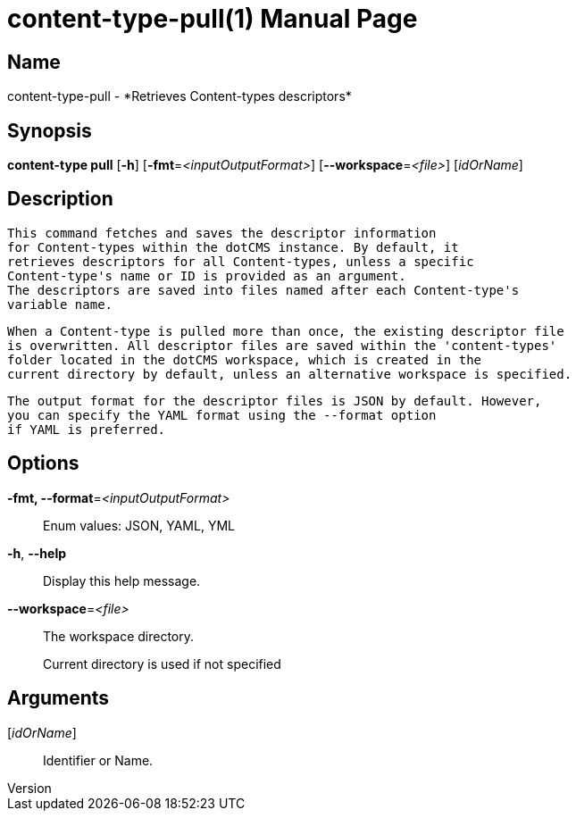 // tag::picocli-generated-full-manpage[]
// tag::picocli-generated-man-section-header[]
:doctype: manpage
:revnumber: 
:manmanual: Content-type Manual
:mansource: 
:man-linkstyle: pass:[blue R < >]
= content-type-pull(1)

// end::picocli-generated-man-section-header[]

// tag::picocli-generated-man-section-name[]
== Name

content-type-pull - *Retrieves Content-types descriptors*

// end::picocli-generated-man-section-name[]

// tag::picocli-generated-man-section-synopsis[]
== Synopsis

*content-type pull* [*-h*] [*-fmt*=_<inputOutputFormat>_] [*--workspace*=_<file>_]
                  [_idOrName_]

// end::picocli-generated-man-section-synopsis[]

// tag::picocli-generated-man-section-description[]
== Description

  This command fetches and saves the descriptor information
  for Content-types within the dotCMS instance. By default, it
  retrieves descriptors for all Content-types, unless a specific
  Content-type's name or ID is provided as an argument.
  The descriptors are saved into files named after each Content-type's
  variable name.

  When a Content-type is pulled more than once, the existing descriptor file
  is overwritten. All descriptor files are saved within the 'content-types'
  folder located in the dotCMS workspace, which is created in the
  current directory by default, unless an alternative workspace is specified.

  The output format for the descriptor files is JSON by default. However,
  you can specify the YAML format using the --format option
  if YAML is preferred.


// end::picocli-generated-man-section-description[]

// tag::picocli-generated-man-section-options[]
== Options

*-fmt, --format*=_<inputOutputFormat>_::
  Enum values: JSON, YAML, YML

*-h*, *--help*::
  Display this help message.

*--workspace*=_<file>_::
  The workspace directory.
+
Current directory is used if not specified

// end::picocli-generated-man-section-options[]

// tag::picocli-generated-man-section-arguments[]
== Arguments

[_idOrName_]::
  Identifier or Name.

// end::picocli-generated-man-section-arguments[]

// tag::picocli-generated-man-section-commands[]
// end::picocli-generated-man-section-commands[]

// tag::picocli-generated-man-section-exit-status[]
// end::picocli-generated-man-section-exit-status[]

// tag::picocli-generated-man-section-footer[]
// end::picocli-generated-man-section-footer[]

// end::picocli-generated-full-manpage[]
